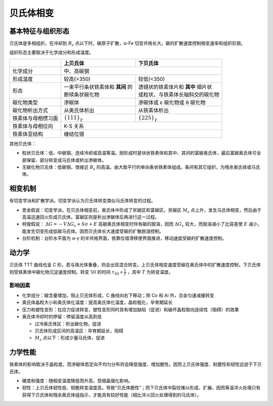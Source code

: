 贝氏体相变
==========

基本特征与组织形态
------------------

贝氏体是多相组织，在冷却到 :math:`B_s` 点以下时，碳原子扩散，α-Fe 切变共格长大。碳的扩散速度控制相变速率和组织形貌。

组织形态主要取决于化学成分和形成温度。 

+--------------------+-----------------------------------+-------------------------------------+
|                    | 上贝氏体                          | 下贝氏体                            |
+====================+===================================+=====================================+
| 化学成分           | 中、高碳钢                                                              |
+--------------------+-----------------------------------+-------------------------------------+
| 形成温度           | 较高(>350)                        | 较低(<350)                          |
+--------------------+-----------------------------------+-------------------------------------+
| 形态               || 一束平行条状铁素体和 **其间** 的 || 透镜状的铁素体片和 **其中** 细片状 |
|                    || 断续条状碳化物                   || 或粒状、与铁素体长轴斜交的碳化物   |
+--------------------+-----------------------------------+-------------------------------------+
| 碳化物类型         | 渗碳体                            | 渗碳体或 ε 碳化物或 θ 碳化物        |
+--------------------+-----------------------------------+-------------------------------------+
| 碳化物析出方式     | 从奥氏体析出                      | 从铁素体析出                        |
+--------------------+-----------------------------------+-------------------------------------+
| 铁素体与母相惯习面 | :math:`\{111\}_\gamma`            | :math:`\{225\}_\gamma`              |
+--------------------+-----------------------------------+-------------------------------------+
| 铁素体与母相位向   | K-S 关系                                                                |
+--------------------+-------------------------------------------------------------------------+
| 铁素体亚结构       | 缠结位错                                                                |
+--------------------+-------------------------------------------------------------------------+

其他贝氏体： 

- 粒状贝氏体：低、中碳钢，连续冷却或高温等温。刚形成时是块状铁素体和其中、其间的富碳奥氏体，最后富碳奥氏体可全部保留、部分转变成马氏体或析出渗碳体。
- 无碳化物贝氏体：低碳钢，很接近 :math:`B_s` 的高温。由大致平行的单向条状铁素体组成。条间有其它组织，为残余奥氏体或马氏体。

相变机制
--------

有切变学派和扩散学派。切变学派认为贝氏体转变类似马氏体转变的过程。 

- 恩金假说：切变学派。在贝氏体相变前，奥氏体中形成了贫碳区和富碳区，贫碳区 :math:`M_s` 点上升，发生马氏体相变，然后由于高温迅速回火形成贝氏体。富碳区则是析出渗碳体后再进行这一过程。
- 柯俊假说： :math:`\Delta G=-V\Delta G_v+S\sigma+E` 高碳奥氏体相变时伴有碳的脱溶，因而 :math:`\Delta G_v` 较大，而脱溶减小了比容差使 :math:`E` 减小，能发生切变形成低碳马氏体。因而贝氏体长大速度受碳的扩散脱溶控制。
- 台阶机制：台阶水平面为 α-γ 的半共格界面，依靠位错滑移使界面推进，移动速度受碳的扩散速度控制。

动力学
------

贝氏体 TTT 曲线也呈 C 形，若与珠光体重叠，则会出现混合转变。上贝氏体相变速度受碳在奥氏体中的扩散速度控制，下贝氏体则受铁素体中碳化物沉淀速度控制。转变 :math:`50%` 的时间 :math:`\tau_{50}\propto\frac{1}{T}` ，其中 :math:`T` 为转变温度。

影响因素
++++++++

- 化学成分：碳含量增加，阻止贝氏体形成，C 曲线向右下移动；除 Co 和 Al 外，合金匀速减缓转变
- 奥氏体晶粒大小和奥氏体化温度：提高奥氏体化温度，晶粒粗化，孕育期延长
- 压力和塑性变形：拉应力促进转变，塑性变形同时具有增加缺陷（促进）和破坏晶粒取向连续性（阻碍）的效果
- 奥氏体冷却时的停留：停留温度从高到低
  
  - 过冷奥氏体区：析出碳化物，促进
  - 贝氏体形成区间的高温区：孕育期延长，阻碍
  - :math:`M_s` 点以下：形成少量马氏体，促进

力学性能
--------

铁素体的影响取决于晶粒度，而渗碳体若定向不均匀分布将会降低强度、增加脆性。因而上贝氏体强度、耐磨性和韧性远逊于下贝氏体。 

- 硬度和强度：随相变温度降低而升高，受细晶强化影响。
- 韧性：上贝氏体韧性低、韧脆转变温度高，导致“贝氏体脆性”；而下贝氏体中裂纹难以形成、扩展。因而等温淬火处理只有获得下贝氏体和残余奥氏体组指示，才能具有较好性能（相比淬火回火处理得到的马氏体）。
